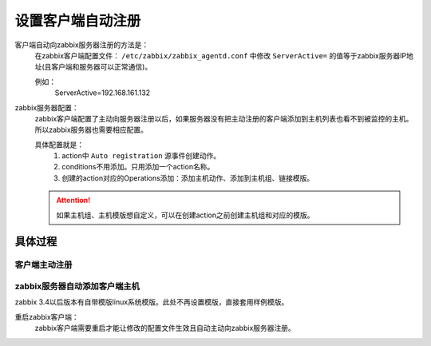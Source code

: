 
.. _server-linux-zabbix-autoregister:

==================================
设置客户端自动注册
==================================



客户端自动向zabbix服务器注册的方法是：
    在zabbix客户端配置文件： ``/etc/zabbix/zabbix_agentd.conf`` 中修改 ``ServerActive=`` 的值等于zabbix服务器IP地址(且客户端和服务器可以正常通信)。
    
    例如：
        ServerActive=192.168.161.132
zabbix服务器配置：
    zabbix客户端配置了主动向服务器注册以后，如果服务器没有把主动注册的客户端添加到主机列表也看不到被监控的主机。所以zabbix服务器也需要相应配置。

    具体配置就是：
        1. action中 ``Auto registration`` 源事件创建动作。
        #. conditions不用添加。只用添加一个action名称。
        #. 创建的action对应的Operations添加：添加主机动作、添加到主机组、链接模版。
    .. attention::
        如果主机组、主机模版想自定义，可以在创建action之前创建主机组和对应的模版。

具体过程
==================================

客户端主动注册
----------------------------------

.. code-block:: bash
    :linenos:

    [root@client ~]# sed -ir 's#^ServerActive=127.0.0.1#ServerActive=192.168.161.132#g' /etc/zabbix/zabbix_agentd.conf
    [root@client ~]# grep "ServerActive=192.168.161.132" /etc/zabbix/zabbix_agentd.conf
    ServerActive=192.168.161.132

    [root@client ~]# HOSTNAME=`/bin/hostname`
    [root@client ~]# sed -i "s#Hostname=#Hostname=$HOSTNAME#g" /etc/zabbix/zabbix_agentd.conf

.. code-block:: bash
    :linenos:

    sed -ir 's#^ServerActive=127.0.0.1#ServerActive=192.168.161.132#g' /etc/zabbix/zabbix_agentd.conf
    grep "ServerActive=192.168.161.132" /etc/zabbix/zabbix_agentd.conf

    HOSTNAME=`/bin/hostname`
    sed -i "s#Hostname=#Hostname=$HOSTNAME#g" /etc/zabbix/zabbix_agentd.conf
    

zabbix服务器自动添加客户端主机
----------------------------------


zabbix 3.4以后版本有自带模版linux系统模版。此处不再设置模版，直接套用样例模版。



.. image:: /images/server/linux/zabbix-config/auto-registration/zabbix-auto-registration001.png
    :align: center
    :height: 450 px
    :width: 800 px

.. image:: /images/server/linux/zabbix-config/auto-registration/zabbix-auto-registration002.png
    :align: center
    :height: 450 px
    :width: 800 px


.. image:: /images/server/linux/zabbix-config/auto-registration/zabbix-auto-registration003.png
    :align: center
    :height: 450 px
    :width: 800 px

.. image:: /images/server/linux/zabbix-config/auto-registration/zabbix-auto-registration004.png
    :align: center
    :height: 450 px
    :width: 800 px

.. image:: /images/server/linux/zabbix-config/auto-registration/zabbix-auto-registration005.png
    :align: center
    :height: 450 px
    :width: 800 px



重启zabbix客户端：
    zabbix客户端需要重启才能让修改的配置文件生效且自动主动向zabbix服务器注册。

.. code-block:: bash
    :linenos:

    [root@client001 ~]# /etc/init.d/zabbix-agent restart
    Shutting down Zabbix agent:                                [  OK  ]
    Starting Zabbix agent:                                     [  OK  ]



.. image:: /images/server/linux/zabbix-config/auto-registration/zabbix-auto-registration006.png
    :align: center
    :height: 450 px
    :width: 800 px


.. image:: /images/server/linux/zabbix-config/auto-registration/zabbix-auto-registration007.png
    :align: center
    :height: 450 px
    :width: 800 px

